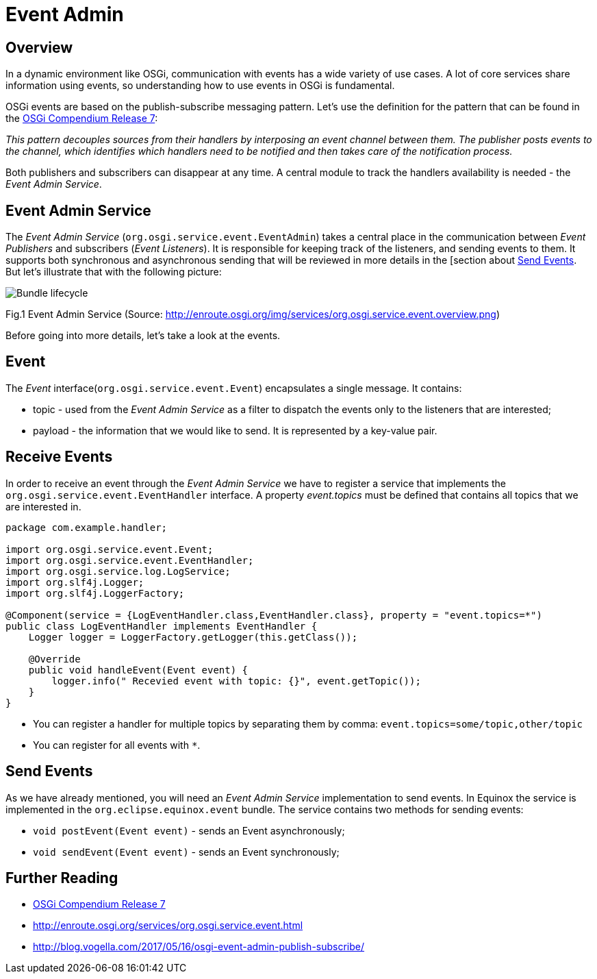 = Event Admin

== Overview

In a dynamic environment like OSGi, communication with events has a wide variety of use cases.
A lot of core services share information using events, so understanding how to use events in OSGi is fundamental.

OSGi events are based on the publish-subscribe messaging pattern.
Let's use the definition for the pattern that can be found in the https://osgi.org/download/r7/osgi.cmpn-7.0.0.pdf[OSGi Compendium Release 7]:

_This pattern decouples sources from their handlers by interposing an event channel between them.
The publisher posts events to the channel, which identifies which handlers need to be notified and then takes care of the notification process._

Both publishers and subscribers can disappear at any time.
A central module to track the handlers availability is needed - the _Event Admin Service_. 

== Event Admin Service

The _Event Admin Service_ (`org.osgi.service.event.EventAdmin`) takes a central place in the communication between _Event Publishers_ and subscribers (_Event Listeners_).
It is responsible for keeping track of the listeners, and sending events to them.
It supports both synchronous and asynchronous sending that will be reviewed in more details in the [section about <<Send Events>>.
But let's illustrate that with the following picture:

image:event-admin.png[Bundle lifecycle]

Fig.1 Event Admin Service (Source: http://enroute.osgi.org/img/services/org.osgi.service.event.overview.png)

Before going into more details, let's take a look at the events.

== Event

The _Event_ interface(`org.osgi.service.event.Event`) encapsulates a single message. It contains:

- topic - used from the _Event Admin Service_ as a filter to dispatch the events only to the listeners that are interested;
- payload - the information that we would like to send. It is represented by a key-value pair.

== Receive Events

In order to receive an event through the _Event Admin Service_ we have to register a service that implements the `org.osgi.service.event.EventHandler` interface.
A property _event.topics_ must be defined that contains all topics that we are interested in.

```java
package com.example.handler;

import org.osgi.service.event.Event;
import org.osgi.service.event.EventHandler;
import org.osgi.service.log.LogService;
import org.slf4j.Logger;
import org.slf4j.LoggerFactory;

@Component(service = {LogEventHandler.class,EventHandler.class}, property = "event.topics=*")
public class LogEventHandler implements EventHandler {
    Logger logger = LoggerFactory.getLogger(this.getClass());

    @Override
    public void handleEvent(Event event) {
        logger.info(" Recevied event with topic: {}", event.getTopic());
    }
}
```

* You can register a handler for multiple topics by separating them by comma: `event.topics=some/topic,other/topic`
* You can register for all events with `*`.

== Send Events

As we have already mentioned, you will need an _Event Admin Service_ implementation to send events.
In Equinox the service is implemented in the `org.eclipse.equinox.event` bundle.
The service contains two methods for sending events:

- `void postEvent(Event event)` - sends an Event asynchronously;
- `void sendEvent(Event event)` - sends an Event synchronously;

== Further Reading

 - https://osgi.org/download/r7/osgi.cmpn-7.0.0.pdf[OSGi Compendium Release 7]
 - http://enroute.osgi.org/services/org.osgi.service.event.html
 - http://blog.vogella.com/2017/05/16/osgi-event-admin-publish-subscribe/

